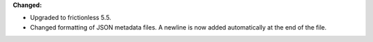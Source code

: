 **Changed:**

* Upgraded to frictionless 5.5.
* Changed formatting of JSON metadata files. A newline is now added automatically at the end of the file.
